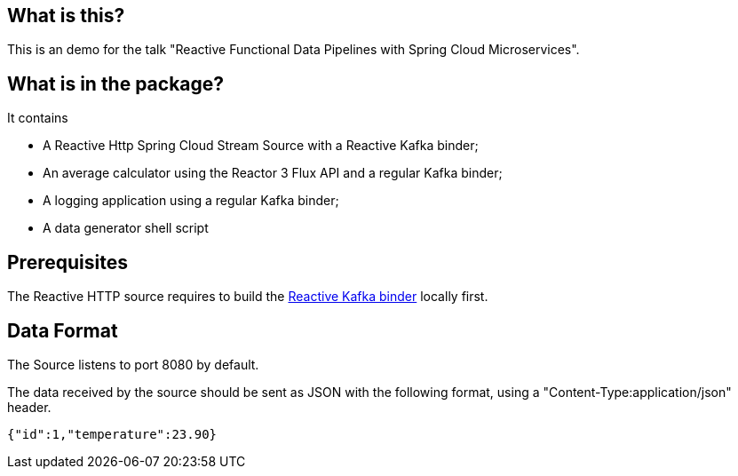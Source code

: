 ## What is this?

This is an demo for the talk "Reactive Functional Data Pipelines with Spring Cloud Microservices".

## What is in the package?

It contains

* A Reactive Http Spring Cloud Stream Source with a Reactive Kafka binder;
* An average calculator using the Reactor 3 Flux API and a regular Kafka binder;
* A logging application using a regular Kafka binder;
* A data generator shell script

## Prerequisites

The Reactive HTTP source requires to build the https://github.com/mbogoevici/spring-cloud-stream-binder-reactive-streams[Reactive Kafka binder] locally first.

## Data Format

The Source listens to port 8080 by default.

The data received by the source should be sent as JSON with the following format, using a "Content-Type:application/json" header.

```
{"id":1,"temperature":23.90}
```